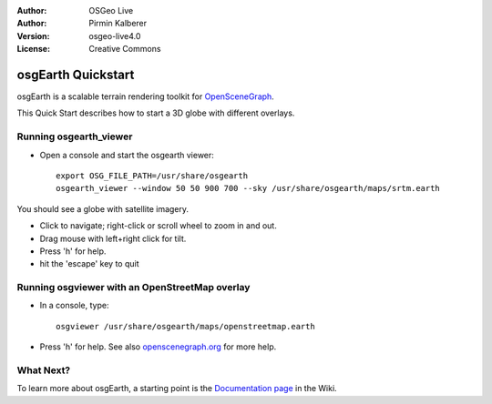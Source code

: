 :Author: OSGeo Live
:Author: Pirmin Kalberer
:Version: osgeo-live4.0
:License: Creative Commons

.. _osgearth-quickstart:
 
.. image:: ../../images/project_logos/logo-osgearth.gif
  :scale: 100 %
  :alt: project logo
  :align: right

*******************
osgEarth Quickstart 
*******************

osgEarth is a scalable terrain rendering toolkit for OpenSceneGraph_.

.. _OpenSceneGraph: http://www.openscenegraph.org/

This Quick Start describes how to start a 3D globe with different overlays.


Running osgearth_viewer
=======================

* Open a console and start the osgearth viewer::

   export OSG_FILE_PATH=/usr/share/osgearth
   osgearth_viewer --window 50 50 900 700 --sky /usr/share/osgearth/maps/srtm.earth

You should see a globe with satellite imagery.

* Click to navigate; right-click or scroll wheel to zoom in and out.
* Drag mouse with left+right click for tilt.
* Press 'h' for help.
* hit the 'escape' key to quit 


Running osgviewer with an OpenStreetMap overlay
===============================================

* In a console, type::

   osgviewer /usr/share/osgearth/maps/openstreetmap.earth

*  Press 'h' for help. See also openscenegraph.org_ for more help.

.. _openscenegraph.org: http://www.openscenegraph.org/projects/osg/wiki/Support/UserGuides/osgviewer


What Next?
==========

To learn more about osgEarth, a starting point is the `Documentation page`_ in the Wiki.

.. _`Documentation page`: http://osgearth.org/wiki/Documentation

